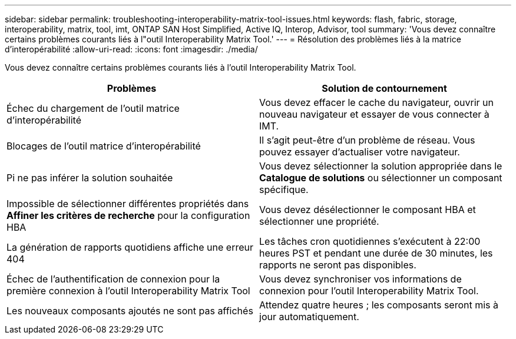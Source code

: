 ---
sidebar: sidebar 
permalink: troubleshooting-interoperability-matrix-tool-issues.html 
keywords: flash, fabric, storage, interoperability, matrix, tool, imt, ONTAP SAN Host Simplified, Active IQ, Interop, Advisor, tool 
summary: 'Vous devez connaître certains problèmes courants liés à l"outil Interoperability Matrix Tool.' 
---
= Résolution des problèmes liés à la matrice d'interopérabilité
:allow-uri-read: 
:icons: font
:imagesdir: ./media/


[role="lead"]
Vous devez connaître certains problèmes courants liés à l'outil Interoperability Matrix Tool.

[cols="2*"]
|===
| Problèmes | Solution de contournement 


| Échec du chargement de l'outil matrice d'interopérabilité | Vous devez effacer le cache du navigateur, ouvrir un nouveau navigateur et essayer de vous connecter à IMT. 


| Blocages de l'outil matrice d'interopérabilité | Il s'agit peut-être d'un problème de réseau. Vous pouvez essayer d'actualiser votre navigateur. 


| Pi ne pas inférer la solution souhaitée | Vous devez sélectionner la solution appropriée dans le *Catalogue de solutions* ou sélectionner un composant spécifique. 


| Impossible de sélectionner différentes propriétés dans *Affiner les critères de recherche* pour la configuration HBA | Vous devez désélectionner le composant HBA et sélectionner une propriété. 


| La génération de rapports quotidiens affiche une erreur 404 | Les tâches cron quotidiennes s'exécutent à 22:00 heures PST et pendant une durée de 30 minutes, les rapports ne seront pas disponibles. 


| Échec de l'authentification de connexion pour la première connexion à l'outil Interoperability Matrix Tool | Vous devez synchroniser vos informations de connexion pour l'outil Interoperability Matrix Tool. 


| Les nouveaux composants ajoutés ne sont pas affichés | Attendez quatre heures ; les composants seront mis à jour automatiquement. 
|===